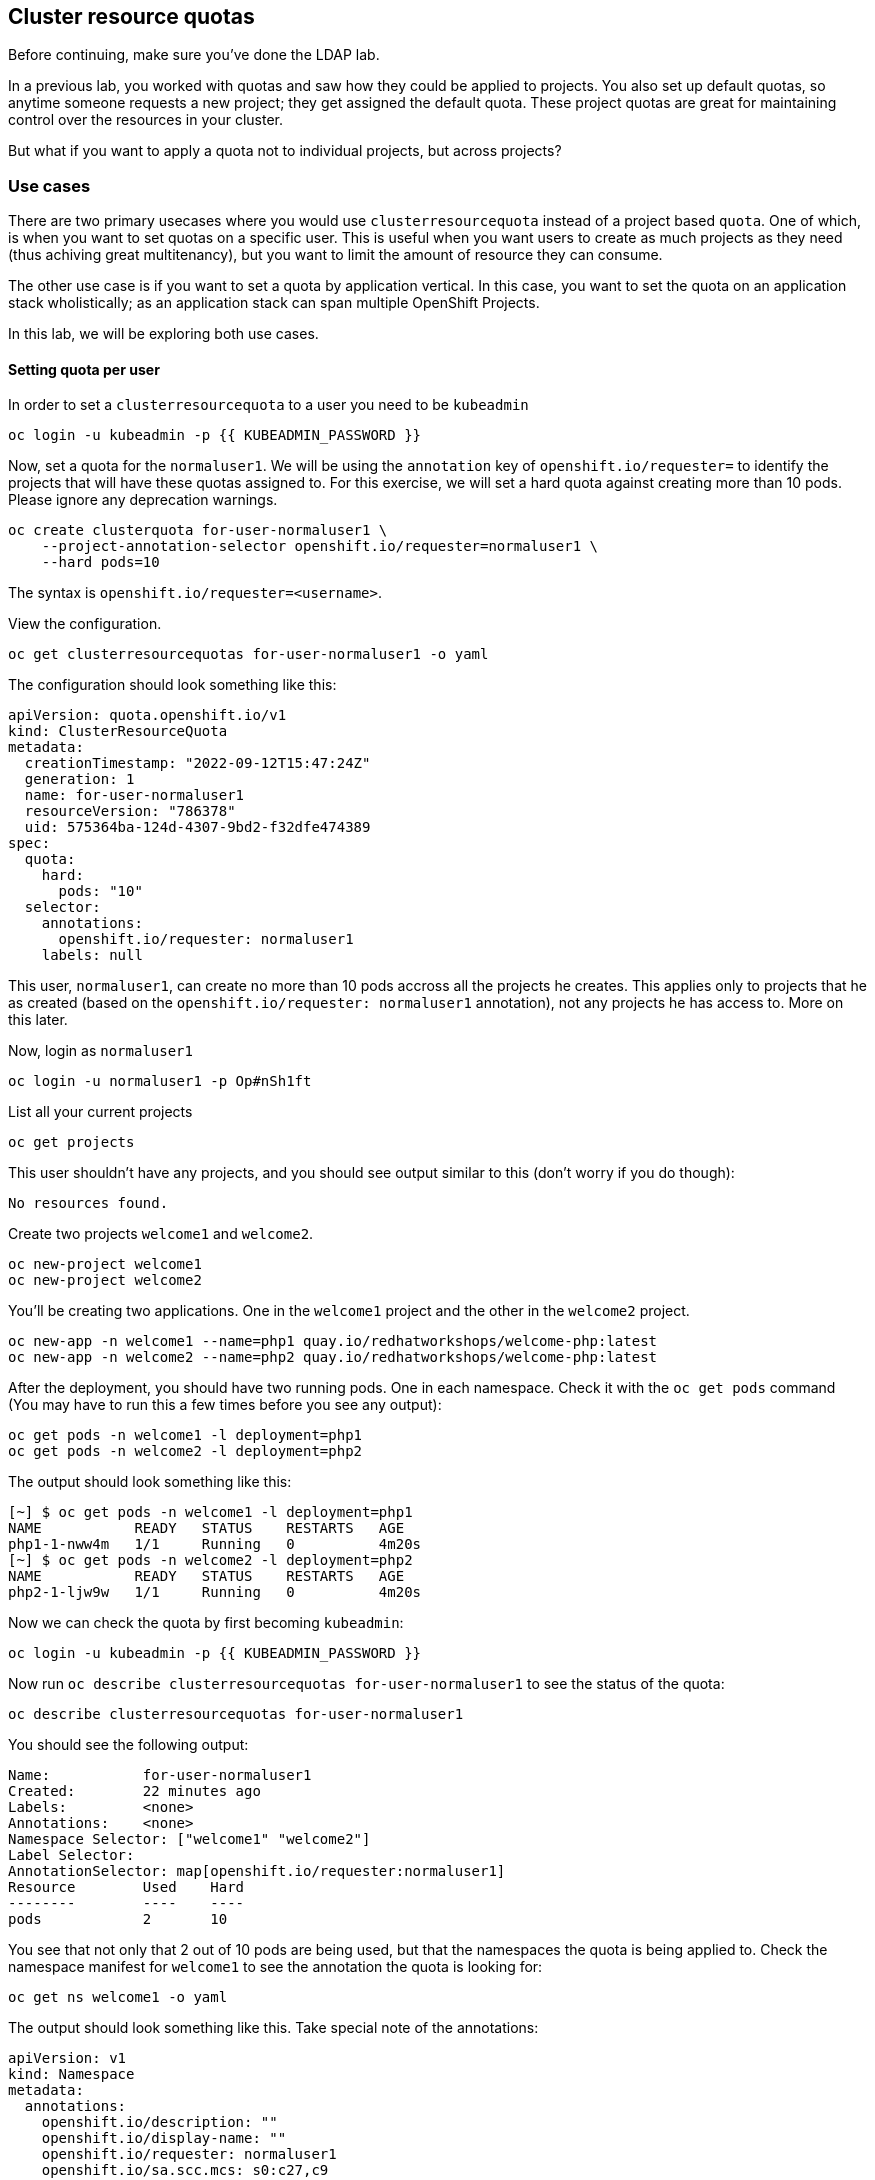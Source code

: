 ## Cluster resource quotas

[Warning]
====
Before continuing, make sure you've done the LDAP lab.
====

In a previous lab, you worked with quotas and saw how they could be applied to projects. You also set up default quotas, so anytime someone requests a new project; they get assigned the default quota. These project quotas are great for maintaining control over the resources in your cluster.

But what if you want to apply a quota not to individual projects, but across projects?

### Use cases

There are two primary usecases where you would use `clusterresourcequota` instead of a project based `quota`. One of which, is when you want to set quotas on a specific user. This is useful when you want users to create as much projects as they need (thus achiving great multitenancy), but you want to limit the amount of resource they can consume.

The other use case is if you want to set a quota by application vertical. In this case, you want to set the quota on an application stack wholistically; as an application stack can span multiple OpenShift Projects.

In this lab, we will be exploring both use cases.

#### Setting quota per user

In order to set a `clusterresourcequota` to a user you need to be `kubeadmin`

[source,bash,role="execute"]
----
oc login -u kubeadmin -p {{ KUBEADMIN_PASSWORD }}
----

Now, set a quota for the `normaluser1`. We will be using the `annotation` key of `openshift.io/requester=` to identify the projects that will have these quotas assigned to. For this exercise, we will set a hard quota against creating more than 10 pods. Please ignore any deprecation warnings.

[source,bash,role="execute"]
----
oc create clusterquota for-user-normaluser1 \
    --project-annotation-selector openshift.io/requester=normaluser1 \
    --hard pods=10
----

[Note]
====
The syntax is `openshift.io/requester=<username>`. 
====

View the configuration.

[source,bash,role="execute"]
----
oc get clusterresourcequotas for-user-normaluser1 -o yaml
----

The configuration should look something like this:

[source,yaml]
----
apiVersion: quota.openshift.io/v1
kind: ClusterResourceQuota
metadata:
  creationTimestamp: "2022-09-12T15:47:24Z"
  generation: 1
  name: for-user-normaluser1
  resourceVersion: "786378"
  uid: 575364ba-124d-4307-9bd2-f32dfe474389
spec:
  quota:
    hard:
      pods: "10"
  selector:
    annotations:
      openshift.io/requester: normaluser1
    labels: null
----

This user, `normaluser1`, can create no more than 10 pods accross all the projects he creates. This applies only to projects that he as created (based on the `openshift.io/requester: normaluser1` annotation), not any projects he has access to. More on this later.

Now, login as `normaluser1`

[source,bash,role="execute"]
----
oc login -u normaluser1 -p Op#nSh1ft
----

List all your current projects

[source,bash,role="execute"]
----
oc get projects
----

This user shouldn't have any projects, and you should see output similar to this (don't worry if you do though):

----
No resources found.
----

Create two projects `welcome1` and `welcome2`.

[source,bash,role="execute"]
----
oc new-project welcome1
oc new-project welcome2
----

You'll be creating two applications. One in the `welcome1` project and the other in the `welcome2` project.

[source,bash,role="execute"]
----
oc new-app -n welcome1 --name=php1 quay.io/redhatworkshops/welcome-php:latest
oc new-app -n welcome2 --name=php2 quay.io/redhatworkshops/welcome-php:latest
----

After the deployment, you should have two running pods. One in each namespace. Check it with the `oc get pods` command (You may have to run this a few times before you see any output):

[source,bash,role="execute"]
----
oc get pods -n welcome1 -l deployment=php1
oc get pods -n welcome2 -l deployment=php2
----

The output should look something like this:

----
[~] $ oc get pods -n welcome1 -l deployment=php1
NAME           READY   STATUS    RESTARTS   AGE
php1-1-nww4m   1/1     Running   0          4m20s
[~] $ oc get pods -n welcome2 -l deployment=php2
NAME           READY   STATUS    RESTARTS   AGE
php2-1-ljw9w   1/1     Running   0          4m20s
----

Now we can check the quota by first becoming `kubeadmin`:

[source,bash,role="execute"]
----
oc login -u kubeadmin -p {{ KUBEADMIN_PASSWORD }}
----

Now run `oc describe clusterresourcequotas for-user-normaluser1` to see the status of the quota:

[source,bash,role="execute"]
----
oc describe clusterresourcequotas for-user-normaluser1
----

You should see the following output:

----
Name:		for-user-normaluser1
Created:	22 minutes ago
Labels:		<none>
Annotations:	<none>
Namespace Selector: ["welcome1" "welcome2"]
Label Selector: 
AnnotationSelector: map[openshift.io/requester:normaluser1]
Resource	Used	Hard
--------	----	----
pods		2	10
----

You see that not only that 2 out of 10 pods are being used, but that the namespaces the quota is being applied to. Check the namespace manifest for `welcome1` to see the annotation the quota is looking for:

[source,bash,role="execute"]
----
oc get ns welcome1 -o yaml
----

The output should look something like this. Take special note of the annotations:

[source,yaml]
----
apiVersion: v1
kind: Namespace
metadata:
  annotations:
    openshift.io/description: ""
    openshift.io/display-name: ""
    openshift.io/requester: normaluser1
    openshift.io/sa.scc.mcs: s0:c27,c9
    openshift.io/sa.scc.supplemental-groups: 1000720000/10000
    openshift.io/sa.scc.uid-range: 1000720000/10000
  creationTimestamp: "2022-02-15T00:18:30Z"
  labels:
    kubernetes.io/metadata.name: welcome1
  name: welcome1
  resourceVersion: "59245"
  uid: 75612ea5-aa5d-4c99-a28c-0604efe0f457
spec:
  finalizers:
  - kubernetes
status:
  phase: Active
----

Now as `normaluser1`, try to scale your apps beyond 10 pods:


[source,bash,role="execute"]
----
oc login -u normaluser1 -p Op#nSh1ft
oc scale deploy/php1 -n welcome1 --replicas=5
oc scale deploy/php2 -n welcome2 --replicas=6
----

Take a note of how many pods are running:

[source,bash,role="execute"]
----
oc get pods --no-headers -n welcome1 -l deployment=php1 | wc -l
oc get pods --no-headers -n welcome2 -l deployment=php2 | wc -l
----

Both of these commands should return no more than 10 added up together. Check the events to see the quota in action!

[source,bash,role="execute"]
----
oc get events -n welcome1 | grep "quota" | head -1
oc get events -n welcome2 | grep "quota" | head -1
----

You should see a message like the following.

----
3m24s       Warning   FailedCreate        replicaset/php1-89fcb8d8b    Error creating: pods "php1-89fcb8d8b-spdw2" is forbid
den: exceeded quota: for-user-normaluser1, requested: pods=1, used: pods=10, limited: pods=10
----

To see the status, switch to the `kubeadmin` account and run the `describe` command from before:

[source,bash,role="execute"]
----
oc login -u kubeadmin -p {{ KUBEADMIN_PASSWORD }}
oc describe clusterresourcequotas for-user-normaluser1
----

You should see that the hard pod limit has been reached

----
Name:           for-user-normaluser1
Created:        15 minutes ago
Labels:         <none>
Annotations:    <none>
Namespace Selector: ["welcome1" "welcome2"]
Label Selector:
AnnotationSelector: map[openshift.io/requester:normaluser1]
Resource        Used    Hard
--------        ----    ----
pods            10      10
----

#### Setting quota by label

In order to set a quota by application stacks that may span multiple projects, you'll have to use labels to identify the project. First, make sure you're `kubeadmin`

[source,bash,role="execute"]
----
oc login -u kubeadmin -p {{ KUBEADMIN_PASSWORD }}
----

Now set a quota based on a label. For this lab we will use `appstack=pricelist` key/value based label to identify projects.

[source,bash,role="execute"]
----
oc create clusterresourcequota for-pricelist \
    --project-label-selector=appstack=pricelist \
    --hard=pods=5
----

Now create two projects:

[source,bash,role="execute"]
----
oc adm new-project pricelist-frontend
oc adm new-project pricelist-backend
----

Assign the `edit` role to the user `normaluser1` for these two projects:

[source,bash,role="execute"]
----
oc adm policy add-role-to-user edit normaluser1 -n pricelist-frontend
oc adm policy add-role-to-user edit normaluser1 -n pricelist-backend
----

To identify these two projects to belonging to the `pricelist` application stack, you will need to label the corresponding namespace:

[source,bash,role="execute"]
----
oc label ns pricelist-frontend appstack=pricelist
oc label ns pricelist-backend appstack=pricelist
----

Run the `oc describe` command for the `for-pricelist` cluster resource quota:

[source,bash,role="execute"]
----
oc describe clusterresourcequotas for-pricelist
----

You should see that both of the projects are now being tracked:

----
Name:           for-pricelist
Created:        21 seconds ago
Labels:         <none>
Annotations:    <none>
Namespace Selector: ["pricelist-frontend" "pricelist-backend"]
Label Selector: appstack=pricelist
AnnotationSelector: map[]
Resource        Used    Hard
--------        ----    ----
pods            0       5
----

Login as `normaluser1` and create the applications in their respective projects:

[source,bash,role="execute"]
----
oc login -u normaluser1 -p Op#nSh1ft
oc new-app -n pricelist-frontend --name frontend quay.io/redhatworkshops/pricelist:frontend
oc new-app -n pricelist-backend --name backend quay.io/redhatworkshops/pricelist:backend
----

Check the status of the quota by logging in as `kubeadmin` and running the `describe` command:

[source,bash,role="execute"]
----
oc login -u kubeadmin -p {{ KUBEADMIN_PASSWORD }}
oc describe clusterresourcequotas for-pricelist
----

You should see that 2 out of 5 pods are being used against this quota:

----
Name:           for-pricelist
Created:        About a minute ago
Labels:         <none>
Annotations:    <none>
Namespace Selector: ["pricelist-frontend" "pricelist-backend"]
Label Selector: appstack=pricelist
AnnotationSelector: map[]
Resource        Used    Hard
--------        ----    ----
pods            2       5
----

[Note]
====
The user `normaluser1` can create more pods because `pricelist-frontend` and `pricelist-backend` were assigned to the user by `kubeadmin`. They don't have the `openshift.io/requester=normaluser1` annotation since `normaluser1` didn't create them. You can already see how you can mix and match quota polices to fit your envrionment.
====

Test this by logging back in as `normaluser1` and try to scale the applications beyond 5 pods total.

[source,bash,role="execute"]
----
oc login -u normaluser1 -p Op#nSh1ft
oc scale -n pricelist-frontend deploy/frontend --replicas=3
oc scale -n pricelist-backend deploy/backend --replicas=3
----

Just like before, you should see an error about not being able to scale:

[source,bash,role="execute"]
----
oc get events -n pricelist-frontend | grep "quota" | head -1
oc get events -n pricelist-backend | grep "quota" | head -1
----

The output should be like the other exercise:

----
39s         Warning   FailedCreate        replicaset/backend-577cf89b68   Error creating: pods "backend-577cf89b68-l5svw" is
 forbidden: exceeded quota: for-pricelist, requested: pods=1, used: pods=5, limited: pods=5
----

#### Clean Up

Clean up the work you did by first becoming `kubeadmin`:

[source,bash,role="execute"]
----
oc login -u kubeadmin -p {{ KUBEADMIN_PASSWORD }}
----

These quotas may interfere with other labs; so delete both of the `clusterresourcequota` we created in this lab:

[source,bash,role="execute"]
----
oc delete clusterresourcequotas for-pricelist for-user-normaluser1
----

Also delete the projects we created for this lab:

[source,bash,role="execute"]
----
oc delete projects pricelist-backend pricelist-frontend welcome1 welcome2
----

Make sure you login as `kubeadmin` in an existing project for the
next lab.

[source,bash,role="execute"]
----
oc login -u kubeadmin -p {{ KUBEADMIN_PASSWORD }}
oc project default
----
